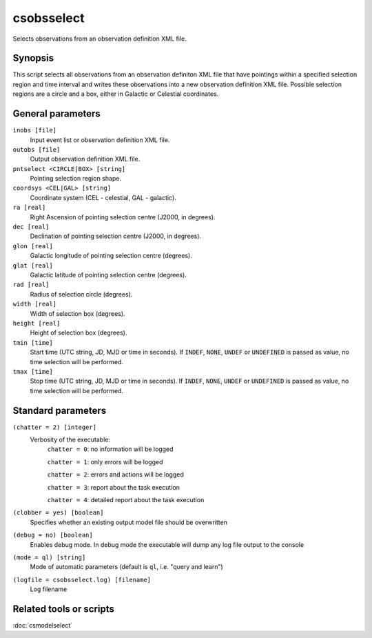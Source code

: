 .. _csobsselect:

csobsselect
===========

Selects observations from an observation definition XML file.


Synopsis
--------

This script selects all observations from an observation definiton XML file that
have pointings within a specified selection region and time interval and writes
these observations into a new observation definition XML file. Possible selection
regions are a circle and a box, either in Galactic or Celestial coordinates.


General parameters
------------------

``inobs [file]``
    Input event list or observation definition XML file.

``outobs [file]``
    Output observation definition XML file.

``pntselect <CIRCLE|BOX> [string]``
    Pointing selection region shape.

``coordsys <CEL|GAL> [string]``
    Coordinate system (CEL - celestial, GAL - galactic).

``ra [real]``
    Right Ascension of pointing selection centre (J2000, in degrees).

``dec [real]``
    Declination of pointing selection centre (J2000, in degrees).

``glon [real]``
    Galactic longitude of pointing selection centre (degrees).

``glat [real]``
    Galactic latitude of pointing selection centre (degrees).

``rad [real]``
    Radius of selection circle (degrees).

``width [real]``
    Width of selection box (degrees).

``height [real]``
    Height of selection box (degrees).

``tmin [time]``
    Start time (UTC string, JD, MJD or time in seconds).
    If ``INDEF``, ``NONE``, ``UNDEF`` or ``UNDEFINED`` is passed as value, no time
    selection will be performed.

``tmax [time]``
    Stop time (UTC string, JD, MJD or time in seconds).
    If ``INDEF``, ``NONE``, ``UNDEF`` or ``UNDEFINED`` is passed as value, no time
    selection will be performed.


Standard parameters
-------------------

``(chatter = 2) [integer]``
    Verbosity of the executable:
     ``chatter = 0``: no information will be logged

     ``chatter = 1``: only errors will be logged

     ``chatter = 2``: errors and actions will be logged

     ``chatter = 3``: report about the task execution

     ``chatter = 4``: detailed report about the task execution

``(clobber = yes) [boolean]``
    Specifies whether an existing output model file should be overwritten

``(debug = no) [boolean]``
    Enables debug mode. In debug mode the executable will dump any log file
    output to the console

``(mode = ql) [string]``
    Mode of automatic parameters (default is ``ql``, i.e. "query and learn")

``(logfile = csobsselect.log) [filename]``
    Log filename


Related tools or scripts
------------------------

:doc:`csmodelselect`

